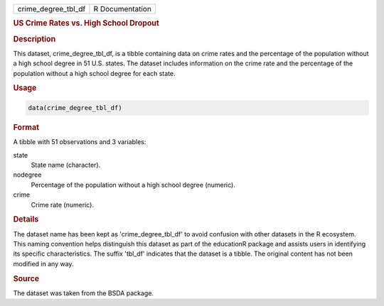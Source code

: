 .. container::

   .. container::

      =================== ===============
      crime_degree_tbl_df R Documentation
      =================== ===============

      .. rubric:: US Crime Rates vs. High School Dropout
         :name: us-crime-rates-vs.-high-school-dropout

      .. rubric:: Description
         :name: description

      This dataset, crime_degree_tbl_df, is a tibble containing data on
      crime rates and the percentage of the population without a high
      school degree in 51 U.S. states. The dataset includes information
      on the crime rate and the percentage of the population without a
      high school degree for each state.

      .. rubric:: Usage
         :name: usage

      .. code:: R

         data(crime_degree_tbl_df)

      .. rubric:: Format
         :name: format

      A tibble with 51 observations and 3 variables:

      state
         State name (character).

      nodegree
         Percentage of the population without a high school degree
         (numeric).

      crime
         Crime rate (numeric).

      .. rubric:: Details
         :name: details

      The dataset name has been kept as 'crime_degree_tbl_df' to avoid
      confusion with other datasets in the R ecosystem. This naming
      convention helps distinguish this dataset as part of the
      educationR package and assists users in identifying its specific
      characteristics. The suffix 'tbl_df' indicates that the dataset is
      a tibble. The original content has not been modified in any way.

      .. rubric:: Source
         :name: source

      The dataset was taken from the BSDA package.
